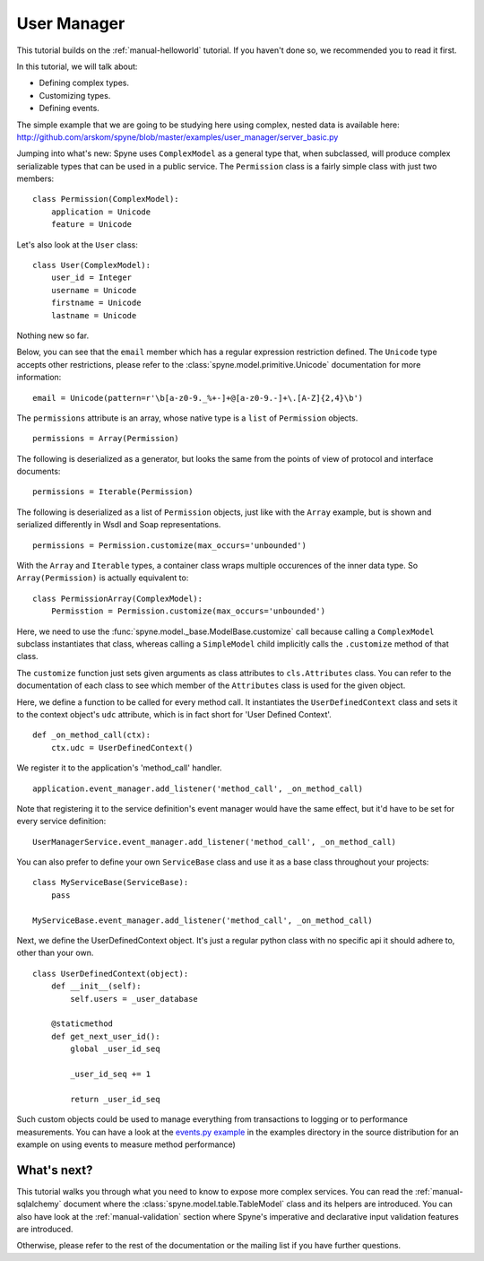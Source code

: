 
.. _manual-user-manager:

User Manager
============

This tutorial builds on the :ref:`manual-helloworld` tutorial. If you haven't
done so, we recommended you to read it first.

In this tutorial, we will talk about:

* Defining complex types.
* Customizing types.
* Defining events.

The simple example that we are going to be studying here using complex, nested
data is available here:
http://github.com/arskom/spyne/blob/master/examples/user_manager/server_basic.py

Jumping into what's new: Spyne uses ``ComplexModel`` as a general type that,
when subclassed, will produce complex serializable types that can be used in a
public service. The ``Permission`` class is a fairly simple class with just
two members: ::

    class Permission(ComplexModel):
        application = Unicode
        feature = Unicode

Let's also look at the ``User`` class: ::

    class User(ComplexModel):
        user_id = Integer
        username = Unicode
        firstname = Unicode
        lastname = Unicode

Nothing new so far.

Below, you can see that the ``email`` member which has a regular expression
restriction defined. The ``Unicode`` type accepts other restrictions, please
refer to the :class:`spyne.model.primitive.Unicode` documentation for more
information: ::

        email = Unicode(pattern=r'\b[a-z0-9._%+-]+@[a-z0-9.-]+\.[A-Z]{2,4}\b')

The ``permissions`` attribute is an array, whose native type is a ``list`` of
``Permission`` objects. ::

        permissions = Array(Permission)

The following is deserialized as a generator, but looks the same from the
points of view of protocol and interface documents: ::

        permissions = Iterable(Permission)

The following is deserialized as a list of ``Permission`` objects, just like with
the ``Array`` example, but is shown and serialized differently in Wsdl and Soap
representations. ::

        permissions = Permission.customize(max_occurs='unbounded')

With the ``Array`` and ``Iterable`` types, a container class wraps multiple
occurences of the inner data type. So ``Array(Permission)`` is actually
equivalent to: ::

        class PermissionArray(ComplexModel):
            Permisstion = Permission.customize(max_occurs='unbounded')

Here, we need to use the :func:`spyne.model._base.ModelBase.customize` call
because calling a ``ComplexModel`` subclass instantiates that class, whereas
calling a ``SimpleModel`` child implicitly calls the ``.customize`` method of
that class.

The ``customize`` function just sets given arguments as class attributes to
``cls.Attributes`` class. You can refer to the documentation of each class to
see which member of the ``Attributes`` class is used for the given object.

Here, we define a function to be called for every method call. It instantiates
the ``UserDefinedContext`` class and sets it to the context object's ``udc``
attribute, which is in fact short for 'User Defined Context'. ::

    def _on_method_call(ctx):
        ctx.udc = UserDefinedContext()

We register it to the application's 'method_call' handler. ::

    application.event_manager.add_listener('method_call', _on_method_call)

Note that registering it to the service definition's event manager would have
the same effect, but it'd have to be set for every service definition: ::

    UserManagerService.event_manager.add_listener('method_call', _on_method_call)

You can also prefer to define your own ``ServiceBase`` class and use it as a
base class throughout your projects: ::

    class MyServiceBase(ServiceBase):
        pass

    MyServiceBase.event_manager.add_listener('method_call', _on_method_call)

Next, we define the UserDefinedContext object. It's just a regular python class
with no specific api it should adhere to, other than your own. ::

    class UserDefinedContext(object):
        def __init__(self):
            self.users = _user_database

        @staticmethod
        def get_next_user_id():
            global _user_id_seq

            _user_id_seq += 1

            return _user_id_seq

Such custom objects could be used to manage everything from transactions to
logging or to performance measurements. You can have a look at the
`events.py example <http://github.com/arskom/spyne/blob/master/examples/user_manager/server_basic.py>`_
in the examples directory in the source distribution for an example on using
events to measure method performance)

What's next?
------------

This tutorial walks you through what you need to know to expose more complex
services. You can read the :ref:`manual-sqlalchemy` document where the
:class:`spyne.model.table.TableModel` class and its helpers are introduced.
You can also have look at the :ref:`manual-validation` section where Spyne's
imperative and declarative input validation features are introduced.

Otherwise, please refer to the rest of the documentation or the mailing list
if you have further questions.
